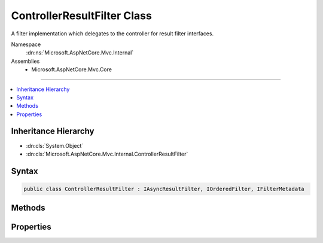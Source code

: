 

ControllerResultFilter Class
============================






A filter implementation which delegates to the controller for result filter interfaces.


Namespace
    :dn:ns:`Microsoft.AspNetCore.Mvc.Internal`
Assemblies
    * Microsoft.AspNetCore.Mvc.Core

----

.. contents::
   :local:



Inheritance Hierarchy
---------------------


* :dn:cls:`System.Object`
* :dn:cls:`Microsoft.AspNetCore.Mvc.Internal.ControllerResultFilter`








Syntax
------

.. code-block:: csharp

    public class ControllerResultFilter : IAsyncResultFilter, IOrderedFilter, IFilterMetadata








.. dn:class:: Microsoft.AspNetCore.Mvc.Internal.ControllerResultFilter
    :hidden:

.. dn:class:: Microsoft.AspNetCore.Mvc.Internal.ControllerResultFilter

Methods
-------

.. dn:class:: Microsoft.AspNetCore.Mvc.Internal.ControllerResultFilter
    :noindex:
    :hidden:

    
    .. dn:method:: Microsoft.AspNetCore.Mvc.Internal.ControllerResultFilter.OnResultExecutionAsync(Microsoft.AspNetCore.Mvc.Filters.ResultExecutingContext, Microsoft.AspNetCore.Mvc.Filters.ResultExecutionDelegate)
    
        
    
        
        :type context: Microsoft.AspNetCore.Mvc.Filters.ResultExecutingContext
    
        
        :type next: Microsoft.AspNetCore.Mvc.Filters.ResultExecutionDelegate
        :rtype: System.Threading.Tasks.Task
    
        
        .. code-block:: csharp
    
            public Task OnResultExecutionAsync(ResultExecutingContext context, ResultExecutionDelegate next)
    

Properties
----------

.. dn:class:: Microsoft.AspNetCore.Mvc.Internal.ControllerResultFilter
    :noindex:
    :hidden:

    
    .. dn:property:: Microsoft.AspNetCore.Mvc.Internal.ControllerResultFilter.Order
    
        
        :rtype: System.Int32
    
        
        .. code-block:: csharp
    
            public int Order { get; set; }
    

